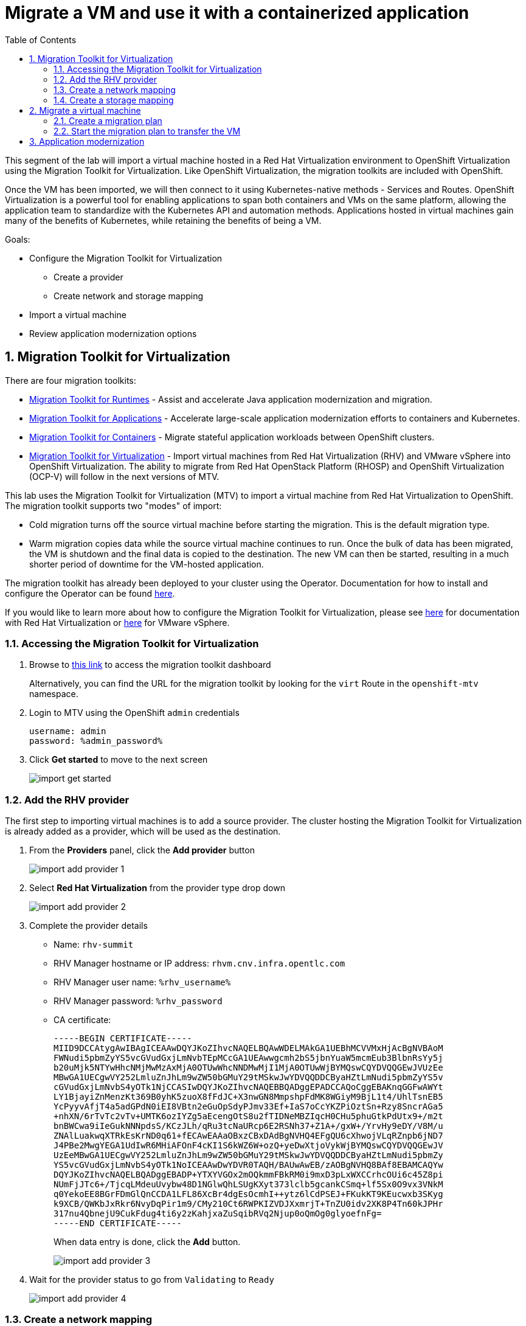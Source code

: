 :scrollbar:
:toc2:

= Migrate a VM and use it with a containerized application

:numbered:

This segment of the lab will import a virtual machine hosted in a Red Hat Virtualization environment to OpenShift Virtualization using the Migration Toolkit for Virtualization. Like OpenShift Virtualization, the migration toolkits are included with OpenShift.

Once the VM has been imported, we will then connect to it using Kubernetes-native methods - Services and Routes. OpenShift Virtualization is a powerful tool for enabling applications to span both containers and VMs on the same platform, allowing the application team to standardize with the Kubernetes API and automation methods. Applications hosted in virtual machines gain many of the benefits of Kubernetes, while retaining the benefits of being a VM.

Goals:

* Configure the Migration Toolkit for Virtualization
** Create a provider
** Create network and storage mapping
* Import a virtual machine
* Review application modernization options

== Migration Toolkit for Virtualization

There are four migration toolkits:

* https://developers.redhat.com/products/mtr/overview[Migration Toolkit for Runtimes] - Assist and accelerate Java application modernization and migration.
* https://access.redhat.com/documentation/en-us/migration_toolkit_for_applications/[Migration Toolkit for Applications] - Accelerate large-scale application modernization efforts to containers and Kubernetes.
* https://docs.openshift.com/container-platform/4.12/migration_toolkit_for_containers/about-mtc.html[Migration Toolkit for Containers] - Migrate stateful application workloads between OpenShift clusters.
* https://access.redhat.com/documentation/en-us/migration_toolkit_for_virtualization/[Migration Toolkit for Virtualization] - Import virtual machines from Red Hat Virtualization (RHV) and VMware vSphere into OpenShift Virtualization. The ability to migrate from Red Hat OpenStack Platform (RHOSP) and OpenShift Virtualization (OCP-V) will follow in the next versions of MTV.

This lab uses the Migration Toolkit for Virtualization (MTV) to import a virtual machine from Red Hat Virtualization to OpenShift. The migration toolkit supports two "modes" of import:

* Cold migration turns off the source virtual machine before starting the migration. This is the default migration type.
* Warm migration copies data while the source virtual machine continues to run. Once the bulk of data has been migrated, the VM is shutdown and the final data is copied to the destination. The new VM can then be started, resulting in a much shorter period of downtime for the VM-hosted application.


The migration toolkit has already been deployed to your cluster using the Operator. Documentation for how to install and configure the Operator can be found https://access.redhat.com/documentation/en-us/migration_toolkit_for_virtualization/[here].

If you would like to learn more about how to configure the Migration Toolkit for Virtualization, please see https://access.redhat.com/documentation/en-us/migration_toolkit_for_virtualization/2.3/html/installing_and_using_the_migration_toolkit_for_virtualization/prerequisites#rhv-prerequisites_mtv[here] for documentation with Red Hat Virtualization or https://access.redhat.com/documentation/en-us/migration_toolkit_for_virtualization/2.3/html/installing_and_using_the_migration_toolkit_for_virtualization/prerequisites#vmware-prerequisites_mtv[here] for VMware vSphere.

=== Accessing the Migration Toolkit for Virtualization

. Browse to https://%mtv_link%[this link] to access the migration toolkit dashboard
+
Alternatively, you can find the URL for the migration toolkit by looking for the `virt` Route in the `openshift-mtv` namespace.

. Login to MTV using the OpenShift `admin` credentials
+
[NOTE]
----
username: admin
password: %admin_password%
----

. Click *Get started* to move to the next screen
+
image::images/import_get_started.png[]

=== Add the RHV provider

The first step to importing virtual machines is to add a source provider. The cluster hosting the Migration Toolkit for Virtualization is already added as a provider, which will be used as the destination.

. From the *Providers* panel, click the *Add provider* button
+
image::images/import_add_provider_1.png[]

. Select *Red Hat Virtualization* from the provider type drop down
+
image::images/import_add_provider_2.png[]

. Complete the provider details
+
* Name: `rhv-summit`
* RHV Manager hostname or IP address: `rhvm.cnv.infra.opentlc.com`
* RHV Manager user name: `%rhv_username%`
* RHV Manager password: `%rhv_password`
* CA certificate:
+
  -----BEGIN CERTIFICATE-----
  MIID9DCCAtygAwIBAgICEAAwDQYJKoZIhvcNAQELBQAwWDELMAkGA1UEBhMCVVMxHjAcBgNVBAoM
  FWNudi5pbmZyYS5vcGVudGxjLmNvbTEpMCcGA1UEAwwgcmh2bS5jbnYuaW5mcmEub3BlbnRsYy5j
  b20uMjk5NTYwHhcNMjMwMzAxMjA0OTUwWhcNNDMwMjI1MjA0OTUwWjBYMQswCQYDVQQGEwJVUzEe
  MBwGA1UECgwVY252LmluZnJhLm9wZW50bGMuY29tMSkwJwYDVQQDDCByaHZtLmNudi5pbmZyYS5v
  cGVudGxjLmNvbS4yOTk1NjCCASIwDQYJKoZIhvcNAQEBBQADggEPADCCAQoCggEBAKnqGGFwAWYt
  LY1BjayiZnMenzKt369B0yhK5zuoX8fFdJC+X3nwGN8MmpshpFdMK8WGiyM9BjL1t4/UhlTsnEB5
  YcPyyvAfjT4a5adGPdN0iEI8VBtn2eGuOpSdyPJmv33Ef+IaS7oCcYKZPiOztSn+Rzy8SncrAGa5
  +nhXN/6rTvTc2vTv+UMTK6ozIYZg5aEcengOtS8u2fTIDNeMBZIqcH0CHu5phuGtkPdUtx9+/m2t
  bnBWCwa9iIeGukNNNpdsS/KCzJLh/qRu3tcNaURcp6E2RSNh37+Z1A+/gxW+/YrvHy9eDY/V8M/u
  ZNAlLuakwqXTRkEsKrND0q61+fECAwEAAaOBxzCBxDAdBgNVHQ4EFgQU6cXhwojVLqRZnpb6jND7
  J4PBe2MwgYEGA1UdIwR6MHiAFOnF4cKI1S6kWZ6W+ozQ+yeDwXtjoVykWjBYMQswCQYDVQQGEwJV
  UzEeMBwGA1UECgwVY252LmluZnJhLm9wZW50bGMuY29tMSkwJwYDVQQDDCByaHZtLmNudi5pbmZy
  YS5vcGVudGxjLmNvbS4yOTk1NoICEAAwDwYDVR0TAQH/BAUwAwEB/zAOBgNVHQ8BAf8EBAMCAQYw
  DQYJKoZIhvcNAQELBQADggEBADP+YTXYVGOx2mOQkmmFBkRM0i9mxD3pLxWXCCrhcOUi6c45Z8pi
  NUmFjJTc6+/TjcqLMdeuUvybw48D1NGlwQhLSUgKXyt373lclb5gcankCSmq+lf5Sx0O9vx3VNkM
  q0YekoEE8BGrFDmGlQnCCDA1LFL86XcBr4dgEsOcmhI++ytz6lCdPSEJ+FKukKT9KEucwxb3SKyg
  k9XCB/QWKbJxRkr6NvyDqPir1m9/CMy210Ct6RWPKIZVDJXxmrjT+TnZU0idv2XK8P4Tn60kJPHr
  317nu4QbnejU9CukFdug4ti6y2zKahjxaZuSqibRVq2Njup0oQmOg0glyoefnFg=
  -----END CERTIFICATE-----
+
When data entry is done, click the *Add* button.
+
image::images/import_add_provider_3.png[]

. Wait for the provider status to go from `Validating` to `Ready`
+
image::images/import_add_provider_4.png[]

=== Create a network mapping

When importing virtual machines the migration toolkit needs to understand how to map a network used by a source VM to a network available in the destination OpenShift cluster. This step will create a map for this purpose.

[NOTE]
This environment only has one network available, the SDN, however you can configure the cluster to use as many VLAN and other networks as needed for your virtual machines. This is done using the https://docs.openshift.com/container-platform/4.12/networking/k8s_nmstate/k8s-nmstate-about-the-k8s-nmstate-operator.html[NMstate Operator] in OpenShift. See https://docs.openshift.com/container-platform/4.12/virt/virtual_machines/vm_networking/virt-attaching-vm-multiple-networks.html[here] for examples of how to configure bonds, bridges, VLAN interfaces and more to connect your VMs.

. Browse to *Mappings*, select the *Network* tab, click *Create mapping*
+
image::images/import_add_network_1.png[]

. In the modal, input the values below, click *Create*
+
* Type: `Network`
* Name: `public-to-sdn`
* Source provider: `rhv-summit`. This will match the name given to the provider created in the previous step.
* Target provider: `host`
* Source networks: `Public`
* Target namespaces / networks: `Pod network (default)`
+
The *Source networks* and *Target namesapces / networks* fields will not appear until the other fields have been filled.
+
image::images/import_add_network_2.png[]

=== Create a storage mapping

Similar to the network mapping, the storage mapping tells the migration toolkit which destination storage class to use for PVCs holding VM disks from specific source storage domains.

[NOTE]
This lab uses https://www.redhat.com/en/technologies/cloud-computing/openshift-data-foundation[OpenShift Data Foundation] (ODF), a Kubernetes-native storage solution that utilizes the storage resources of the OpenShift nodes to create a pool of storage that can be used by Pods and virtual machines. However, OpenShift Virtualization works with any CSI storage provisioner. `ReadWriteMany` PVCs are required for live migration, work with your storage vendor to understand the configuration and capabilities of the storage device you're using.

. Browse to the *Mappings* -> *Storage* tab, click *Create mapping*
+
image::images/import_add_storage_1.png[]

. In the modal, input the values below, click *Create*
+
* Type: `Storage`
* Name: `vmstore-to-rbd`
* Source provider: `rhv-summit`. This will match the name given to the provider created in the previous step.
* Target provider: `host`
* Source storage domains: `vmstore00`
* Target storage classes: `ocs-storagecluster-ceph-rbd`
+
As with the network mapping, the last two options will not appear until the other fields are completed.
+
image::images/import_add_storage_2.png[]

[NOTE]
The above created network and storage mappings allow us now to implement a plan for the migration. The mappings can be re-used for many plans that define the actual migration plan. 

== Migrate a virtual machine

Once the mappings have been created, we can begin to import virtual machines to OpenShift. Migration plans are used to coordinate the movement of *one or more* virtual machines, in parallel or sequentially, from the source hypervisor (here: RHV) to OpenShift.

=== Create a migration plan

. From the navigation menu, browse to *Migration Plans*, click the *Create plan* button
+
image::images/import_migration_plan_1.png[]

. In the *General* pane, complete the fields. Click *Next* when done.
+
* Plan name: `summit-oracle`
* Source provider: `rhv-summit`
* Target provider: `host`
* Target namespace: `rhsummit`. If you did not create this namespace in a previous step you can choose a different namespace or cancel the migration plan wizard, create the namespace, then restart this step.
+
image::images/import_migration_plan_2.png[]

. Check the box for *All datacenters*, click *Next*
+
image::images/import_migration_plan_3.png[]

. Select the *oracle-%guid%* virtual machine, click *Next*
+
Filter the VMs by clicking the funnel icon to open the filter prompt, then putting %guid% into the search box and clicking the magnifying glass icon.
+
image::images/import_migration_plan_4.png[]

. Choose the `public-to-sdn` network mapping, click *Next*
+
If you used a different name in the earlier step, choose the option that name here.
+
image::images/import_migration_plan_5.png[]

. Choose the `vmstore-to-rbd` storage mapping, click *Next*
+
If you used a different name in the earlier step, choose the option that name here.
+
image::images/import_migration_plan_6.png[]

. Choose *Cold migration*, click *Next*
+
image::images/import_migration_plan_7.png[]

. Press *Next* on the hooks page
+
Hooks utilize Ansible playbooks to perform actions before or after the migration. For example, reconfiguring the application or infrastructure, e.g. a load balancer, to stop using the virtualized application while it's being migrated.
+
No hooks are needed for this lab, we can move past this step.
+
image::images/import_migration_plan_8.png[]

. Review and click *Finish*
+
image::images/import_migration_plan_9.png[]

=== Start the migration plan to transfer the VM

This step is *optional*. Importing the virutal machine can take 20-40 minutes, or longer, depending on several factors, as a result the lab already has the virtual machine imported to the `retail-user` namespace with the name `oracle-database`.

. After completing the previous step, the migration plan will be visible from the list found under the *Migration Plans* menu item. A terse overview of the migration can be seen by expanding the carrot to the left of the name. When you're ready, click the *Start* button for the migration plan.
+
image::images/import_start_plan_1.png[]

. Confirm the action by pressing *Start* in the modal. 
+
image::images/import_start_plan_2.png[]

. After pressing the *Start* button, the window will redirect to the migration details screen. After a moment, the plan will change status to `Initialize migration`, followed by `Transfer disks`. To see additional details, expand the item using the carrot to the let of the VM's name.
+
image::images/import_start_plan_3.png[]

. Wait and watch the transfer progress
+
The import job is running as a Pod in the `rhsummit` namespace (or whatever namespace you used for the destination). From the OpenShift UI, browse to *Workloads* -> *Pods*, select the Pod with a name starting with `importer-summit-oracle` and view the logs to see the exact status.
+
image::images/import_start_plan_3.png[]

[NOTE]
Some changes have been made to the infrastructure supporting the RHV import. The import job _may_ fail. As noted above, this _will not_ affect your ability to complete the lab as the virtual machine is already available in the `retail-user` namespace.

== Application modernization

This lab environment also has the projects, code, and other resources needed to complete the Modern Application Development workshop. This includes VScode and a sample Java application which uses an Oracle database. If you want to learn more about how to configure a container-based application to use the Oracle database running in the VM, please refer to the lab guide https://app-mod-ilt-m3-app-mod-guides.%cluster_url%/app-mod-ilt-m3/main/[here].

Alternatively, please attend one of the Modern Application Development workshops offered at Red Hat Summit.